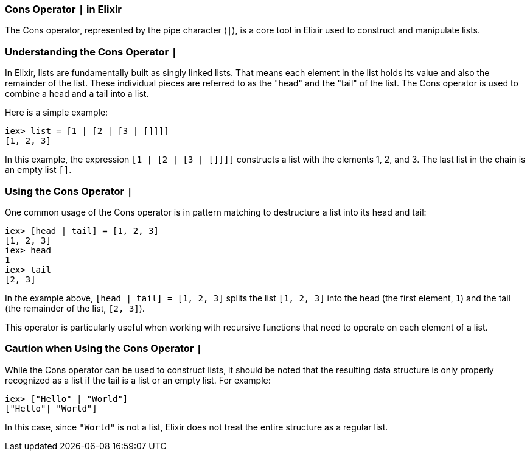 [[cons-operator]]
=== Cons Operator `|` in Elixir
indexterm:[Elixir, Operators, Cons]

The Cons operator, represented by the pipe character (`|`), is a core tool in Elixir used to construct and manipulate lists.

=== Understanding the Cons Operator `|`
indexterm:[Elixir, Operators, Cons, Basics]

In Elixir, lists are fundamentally built as singly linked lists. That means each element in the list holds its value and also the remainder of the list. These individual pieces are referred to as the "head" and the "tail" of the list. The Cons operator is used to combine a head and a tail into a list.

Here is a simple example:

[source,elixir]
----
iex> list = [1 | [2 | [3 | []]]]
[1, 2, 3]
----

In this example, the expression `[1 | [2 | [3 | []]]]` constructs a list with the elements 1, 2, and 3. The last list in the chain is an empty list `[]`.

=== Using the Cons Operator `|`
indexterm:[Elixir, Operators, Cons, Usage]

One common usage of the Cons operator is in pattern matching to destructure a list into its head and tail:

[source,elixir]
----
iex> [head | tail] = [1, 2, 3]
[1, 2, 3]
iex> head
1
iex> tail
[2, 3]
----

In the example above, `[head | tail] = [1, 2, 3]` splits the list `[1, 2, 3]` into the head (the first element, `1`) and the tail (the remainder of the list, `[2, 3]`).

This operator is particularly useful when working with recursive functions that need to operate on each element of a list.

=== Caution when Using the Cons Operator `|`
indexterm:[Elixir, Operators, Cons, Caution]

While the Cons operator can be used to construct lists, it should be noted that the resulting data structure is only properly recognized as a list if the tail is a list or an empty list. For example:

[source,elixir]
----
iex> ["Hello" | "World"]
["Hello"| "World"]
----

In this case, since `"World"` is not a list, Elixir does not treat the entire structure as a regular list.

